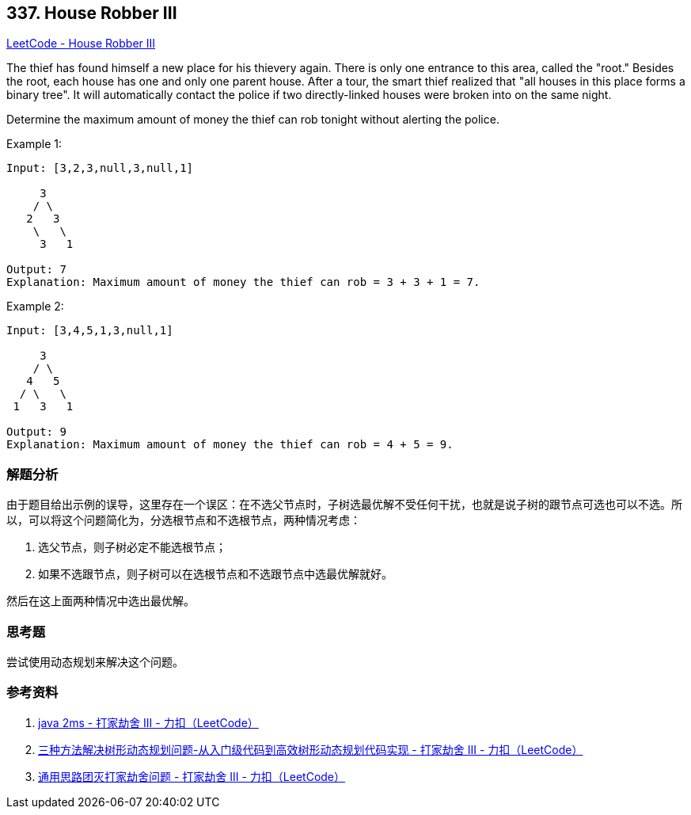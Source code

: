 == 337. House Robber III

https://leetcode.com/problems/house-robber-iii/[LeetCode - House Robber III]

The thief has found himself a new place for his thievery again. There is only one entrance to this area, called the "root." Besides the root, each house has one and only one parent house. After a tour, the smart thief realized that "all houses in this place forms a binary tree". It will automatically contact the police if two directly-linked houses were broken into on the same night.

Determine the maximum amount of money the thief can rob tonight without alerting the police.

.Example 1:
----
Input: [3,2,3,null,3,null,1]

     3
    / \
   2   3
    \   \
     3   1

Output: 7
Explanation: Maximum amount of money the thief can rob = 3 + 3 + 1 = 7.
----

.Example 2:
----
Input: [3,4,5,1,3,null,1]

     3
    / \
   4   5
  / \   \
 1   3   1

Output: 9
Explanation: Maximum amount of money the thief can rob = 4 + 5 = 9.
----

=== 解题分析

由于题目给出示例的误导，这里存在一个误区：在不选父节点时，子树选最优解不受任何干扰，也就是说子树的跟节点可选也可以不选。所以，可以将这个问题简化为，分选根节点和不选根节点，两种情况考虑：

. 选父节点，则子树必定不能选根节点；
. 如果不选跟节点，则子树可以在选根节点和不选跟节点中选最优解就好。

然后在这上面两种情况中选出最优解。

=== 思考题

尝试使用动态规划来解决这个问题。

=== 参考资料

. https://leetcode-cn.com/problems/house-robber-iii/solution/java-2ms-by-horanol/[java 2ms - 打家劫舍 III - 力扣（LeetCode）]
. https://leetcode-cn.com/problems/house-robber-iii/solution/san-chong-fang-fa-jie-jue-shu-xing-dong-tai-gui-hu/[三种方法解决树形动态规划问题-从入门级代码到高效树形动态规划代码实现 - 打家劫舍 III - 力扣（LeetCode）]
. https://leetcode-cn.com/problems/house-robber-iii/solution/tong-yong-si-lu-tuan-mie-da-jia-jie-she-wen-ti-b-2/[通用思路团灭打家劫舍问题 - 打家劫舍 III - 力扣（LeetCode）]